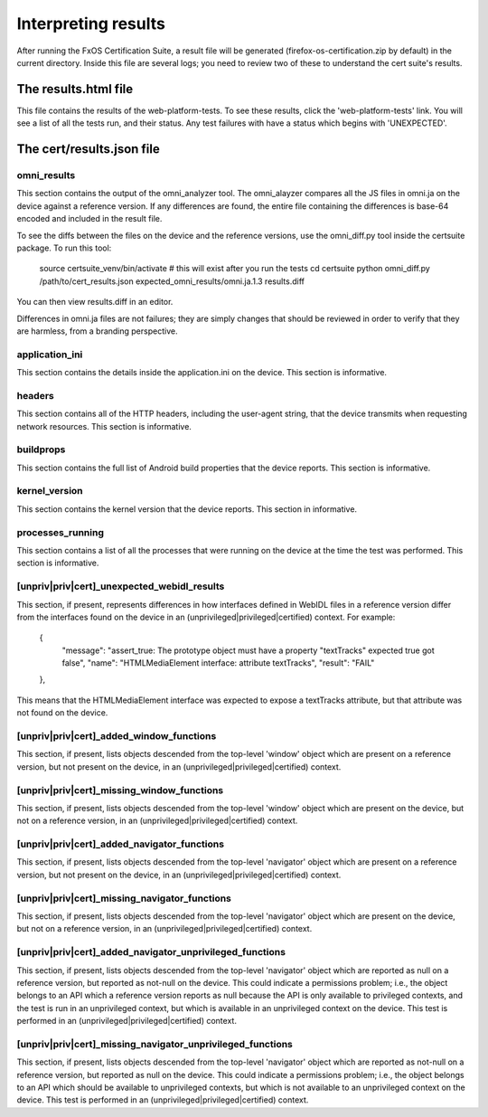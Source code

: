 Interpreting results
====================

After running the FxOS Certification Suite, a result file will be generated
(firefox-os-certification.zip by default) in the current directory.  Inside
this file are several logs; you need to review two of these to understand the
cert suite's results.

The results.html file
---------------------

This file contains the results of the web-platform-tests.  To see these results,
click the 'web-platform-tests' link.  You will see a list of all the tests run,
and their status.  Any test failures with have a status which begins with
'UNEXPECTED'.

The cert/results.json file
--------------------------

omni_results
''''''''''''
This section contains the output of the omni_analyzer tool.  The omni_alayzer
compares all the JS files in omni.ja on the device against a reference
version.  If any differences are found, the entire file containing
the differences is base-64 encoded and included in the result file.

To see the diffs between the files on the device and the reference versions,
use the omni_diff.py tool inside the certsuite package.  To run this tool:

    source certsuite_venv/bin/activate # this will exist after you run the tests
    cd certsuite
    python omni_diff.py /path/to/cert_results.json expected_omni_results/omni.ja.1.3 results.diff

You can then view results.diff in an editor.

Differences in omni.ja files are not failures; they are simply changes that
should be reviewed in order to verify that they are harmless, from a
branding perspective.

application_ini
'''''''''''''''
This section contains the details inside the application.ini on the device.
This section is informative.

headers
'''''''
This section contains all of the HTTP headers, including the user-agent
string, that the device transmits when requesting network resources.  This
section is informative.

buildprops
''''''''''
This section contains the full list of Android build properties that
the device reports.  This section is informative.

kernel_version
''''''''''''''
This section contains the kernel version that the device reports.  This
section in informative.

processes_running
'''''''''''''''''
This section contains a list of all the processes that were running on the
device at the time the test was performed.  This section is informative.

[unpriv|priv|cert]_unexpected_webidl_results
''''''''''''''''''''''''''''''''''''''''''''
This section, if present, represents differences in how interfaces defined
in WebIDL files in a reference version differ from the interfaces found
on the device in an (unprivileged|privileged|certified) context.
For example:

    {
      "message": "assert_true: The prototype object must have a property \"textTracks\" expected true got false",
      "name": "HTMLMediaElement interface: attribute textTracks",
      "result": "FAIL"
    },

This means that the HTMLMediaElement interface was expected to expose
a textTracks attribute, but that attribute was not found on the device.

[unpriv|priv|cert]_added_window_functions
'''''''''''''''''''''''''''''''''''''''''
This section, if present, lists objects descended from the top-level 'window'
object which are present on a reference version, but not present on the device,
in an (unprivileged|privileged|certified) context.

[unpriv|priv|cert]_missing_window_functions
'''''''''''''''''''''''''''''''''''''''''''
This section, if present, lists objects descended from the top-level 'window'
object which are present on the device, but not on a reference version, in
an (unprivileged|privileged|certified) context.

[unpriv|priv|cert]_added_navigator_functions
''''''''''''''''''''''''''''''''''''''''''''
This section, if present, lists objects descended from the top-level 'navigator'
object which are present on a reference version, but not present on the device,
in an (unprivileged|privileged|certified) context.

[unpriv|priv|cert]_missing_navigator_functions
''''''''''''''''''''''''''''''''''''''''''''''
This section, if present, lists objects descended from the top-level 'navigator'
object which are present on the device, but not on a reference version,
in an (unprivileged|privileged|certified) context.

[unpriv|priv|cert]_added_navigator_unprivileged_functions
'''''''''''''''''''''''''''''''''''''''''''''''''''''''''
This section, if present, lists objects descended from the top-level 'navigator'
object which are reported as null on a reference version, but reported
as not-null on the device.  This could indicate a permissions problem; i.e.,
the object belongs to an API which a reference version reports as null because
the API is only available to privileged contexts, and the test is run in an
unprivileged context, but which is available in an unprivileged context on
the device.  This test is performed in an (unprivileged|privileged|certified)
context.

[unpriv|priv|cert]_missing_navigator_unprivileged_functions
'''''''''''''''''''''''''''''''''''''''''''''''''''''''''''
This section, if present, lists objects descended from the top-level 'navigator'
object which are reported as not-null on a reference version, but reported
as null on the device.  This could indicate a permissions problem; i.e.,
the object belongs to an API which should be available to unprivileged
contexts, but which is not available to an unprivileged context on the device.
This test is performed in an (unprivileged|privileged|certified) context.
